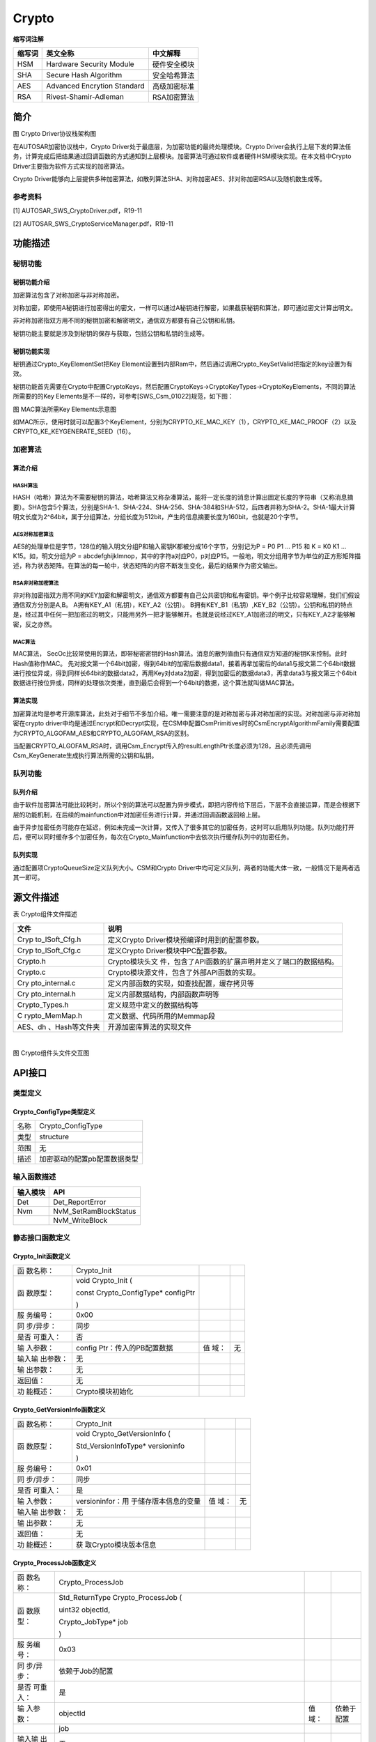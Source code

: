 =======================
Crypto
=======================



**缩写词注解**

+------------+---------------------------+----------------------------+
| **缩写词** | **英文全称**              | **中文解释**               |
+------------+---------------------------+----------------------------+
| HSM        | Hardware Security Module  | 硬件安全模块               |
+------------+---------------------------+----------------------------+
| SHA        | Secure Hash Algorithm     | 安全哈希算法               |
+------------+---------------------------+----------------------------+
| AES        | Advanced Encrytion        | 高级加密标准               |
|            | Standard                  |                            |
+------------+---------------------------+----------------------------+
| RSA        | Rivest-Shamir-Adleman     | RSA加密算法                |
+------------+---------------------------+----------------------------+



简介
====

|18f546fb3eee2733661889deea92a13|

图 Crypto Driver协议栈架构图

在AUTOSAR加密协议栈中，Crypto
Driver处于最底层，为加密功能的最终处理模块。Crypto
Driver会执行上层下发的算法任务，计算完成后把结果通过回调函数的方式通知到上层模块。加密算法可通过软件或者硬件HSM模块实现。在本文档中Crypto
Driver主要指为软件方式实现的加密算法。

Crypto
Driver能够向上层提供多种加密算法，如散列算法SHA、对称加密AES、非对称加密RSA以及随机数生成等。

参考资料
--------

[1] AUTOSAR_SWS_CryptoDriver.pdf，R19-11

[2] AUTOSAR_SWS_CryptoServiceManager.pdf，R19-11

功能描述
========

秘钥功能
--------

秘钥功能介绍
~~~~~~~~~~~~

加密算法包含了对称加密与非对称加密。

对称加密，即使用A秘钥进行加密得出的密文，一样可以通过A秘钥进行解密，如果截获秘钥和算法，即可通过密文计算出明文。

非对称加密指双方用不同的秘钥加密和解密明文，通信双方都要有自己公钥和私钥。

秘钥功能主要就是涉及到秘钥的保存与获取，包括公钥和私钥的生成等。

秘钥功能实现
~~~~~~~~~~~~

秘钥通过Crypto_KeyElementSet把Key
Element设置到内部Ram中，然后通过调用Crypto_KeySetValid把指定的key设置为有效。

秘钥功能首先需要在Crypto中配置CryptoKeys，然后配置CryptoKeys->CryptoKeyTypes->CryptoKeyElements，不同的算法所需要的的Key
Elements是不一样的，可参考[SWS_Csm_01022]规范，如下图：

|image1|

图 MAC算法所需Key Elements示意图

如MAC所示，使用时就可以配置3个KeyElement，分别为CRYPTO_KE_MAC_KEY（1），CRYPTO_KE_MAC_PROOF（2）以及CRYPTO_KE_KEYGENERATE_SEED（16）。

加密算法
--------

算法介绍
~~~~~~~~

HASH算法
^^^^^^^^

HASH（哈希）算法为不需要秘钥的算法，哈希算法又称杂凑算法，能将一定长度的消息计算出固定长度的字符串（又称消息摘要）。SHA包含5个算法，分别是SHA-1、SHA-224、SHA-256、SHA-384和SHA-512，后四者并称为SHA-2。SHA-1最大计算明文长度为2^64bit，属于分组算法，分组长度为512bit，产生的信息摘要长度为160bit，也就是20个字节。

AES对称加密算法
^^^^^^^^^^^^^^^

AES的处理单位是字节，128位的输入明文分组P和输入密钥K都被分成16个字节，分别记为P
= P0 P1 … P15 和 K = K0 K1 … K15。如，明文分组为P =
abcdefghijklmnop，其中的字符a对应P0，p对应P15。一般地，明文分组用字节为单位的正方形矩阵描述，称为状态矩阵。在算法的每一轮中，状态矩阵的内容不断发生变化，最后的结果作为密文输出。

RSA非对称加密算法
^^^^^^^^^^^^^^^^^

非对称加密指双方用不同的KEY加密和解密明文，通信双方都要有自己公共密钥和私有密钥。举个例子比较容易理解，我们们假设通信双方分别是A,B。
A拥有KEY_A1（私钥），KEY_A2（公钥）。
B拥有KEY_B1（私钥）,KEY_B2（公钥）。公钥和私钥的特点是，经过其中任何一把加密过的明文，只能用另外一把才能够解开。也就是说经过KEY_A1加密过的明文，只有KEY_A2才能够解密，反之亦然。

MAC算法
^^^^^^^

MAC算法，
SecOc比较常使用的算法，即带秘密密钥的Hash算法。消息的散列值由只有通信双方知道的秘钥K来控制。此时Hash值称作MAC。
先对报文第一个64bit加密，得到64bit的加密后数据data1，接着再拿加密后的data1与报文第二个64bit数据进行按位异或，得到同样长64bit的数据data2，再用Key对data2加密，得到加密后的数据data3，再拿data3与报文第三个64bit数据进行按位异或，同样的处理依次类推，直到最后会得到一个64bit的数据，这个算法就叫做MAC算法。

算法实现
~~~~~~~~

加密算法均是参考开源库算法，此处对于细节不多加介绍。唯一需要注意的是对称加密与非对称加密的实现。对称加密与非对称加密在crypto
driver中均是通过Encrypt和Decrypt实现，在CSM中配置CsmPrimitives时的CsmEncryptAlgorithmFamily需要配置为CRYPTO_ALGOFAM_AES和CRYPTO_ALGOFAM_RSA的区别。

当配置CRYPTO_ALGOFAM_RSA时，调用Csm_Encrypt传入的resultLengthPtr长度必须为128，且必须先调用Csm_KeyGenerate生成执行算法所需的公钥和私钥。

队列功能
--------

队列介绍
~~~~~~~~

由于软件加密算法可能比较耗时，所以个别的算法可以配置为异步模式，即把内容传给下层后，下层不会直接运算，而是会根据下层的功能机制，在后续的mainfunction中对加密任务进行计算，并通过回调函数返回给上层。

由于异步加密任务可能存在延迟，例如未完成一次计算，又传入了很多其它的加密任务，这时可以启用队列功能。队列功能打开后，便可以同时缓存多个加密任务，每次在Crypto_Mainfunction中去依次执行缓存队列中的加密任务。

队列实现
~~~~~~~~

通过配置项CryptoQueueSize定义队列大小。CSM和Crypto
Driver中均可定义队列，两者的功能大体一致，一般情况下是两者选其一即可。

源文件描述
==========

表 Crypto组件文件描述

+----------------+-----------------------------------------------------+
| **文件**       | **说明**                                            |
+----------------+-----------------------------------------------------+
| Cryp           | 定义Crypto Driver模块预编译时用到的配置参数。       |
| to_ISoft_Cfg.h |                                                     |
+----------------+-----------------------------------------------------+
| Cryp           | 定义Crypto Driver模块中PC配置参数。                 |
| to_ISoft_Cfg.c |                                                     |
+----------------+-----------------------------------------------------+
| Crypto.h       | Crypto模块头文                                      |
|                | 件，包含了API函数的扩展声明并定义了端口的数据结构。 |
+----------------+-----------------------------------------------------+
| Crypto.c       | Crypto模块源文件，包含了外部API函数的实现。         |
+----------------+-----------------------------------------------------+
| Cry            | 定义内部函数的实现，如查找配置，缓存拷贝等          |
| pto_internal.c |                                                     |
+----------------+-----------------------------------------------------+
| Cry            | 定义内部数据结构，内部函数声明等                    |
| pto_internal.h |                                                     |
+----------------+-----------------------------------------------------+
| Crypto_Types.h | 定义规范中定义的数据结构等                          |
+----------------+-----------------------------------------------------+
| C              | 定义数据、代码所用的Memmap段                        |
| rypto_MemMap.h |                                                     |
+----------------+-----------------------------------------------------+
| AES、dh        | 开源加密库算法的实现文件                            |
| 、Hash等文件夹 |                                                     |
+----------------+-----------------------------------------------------+

| 
| |image2|

图 Crypto组件头文件交互图

API接口
=======

类型定义
--------

Crypto_ConfigType类型定义
~~~~~~~~~~~~~~~~~~~~~~~~~

+-----------+----------------------------------------------------------+
| 名称      | Crypto_ConfigType                                        |
+-----------+----------------------------------------------------------+
| 类型      | structure                                                |
+-----------+----------------------------------------------------------+
| 范围      | 无                                                       |
+-----------+----------------------------------------------------------+
| 描述      | 加密驱动的配置pb配置数据类型                             |
+-----------+----------------------------------------------------------+

输入函数描述
------------

+----------------------------------+-----------------------------------+
| **输入模块**                     | **API**                           |
+----------------------------------+-----------------------------------+
| Det                              | Det_ReportError                   |
+----------------------------------+-----------------------------------+
| Nvm                              | NvM_SetRamBlockStatus             |
+----------------------------------+-----------------------------------+
|                                  | NvM_WriteBlock                    |
+----------------------------------+-----------------------------------+

静态接口函数定义
----------------

Crypto_Init函数定义
~~~~~~~~~~~~~~~~~~~

+-----------+-----------------------+-------+------------------------+
| 函        | Crypto_Init           |       |                        |
| 数名称：  |                       |       |                        |
+-----------+-----------------------+-------+------------------------+
| 函        | void Crypto_Init (    |       |                        |
| 数原型：  |                       |       |                        |
|           | const                 |       |                        |
|           | Crypto_ConfigType\*   |       |                        |
|           | configPtr             |       |                        |
|           |                       |       |                        |
|           | )                     |       |                        |
+-----------+-----------------------+-------+------------------------+
| 服        | 0x00                  |       |                        |
| 务编号：  |                       |       |                        |
+-----------+-----------------------+-------+------------------------+
| 同        | 同步                  |       |                        |
| 步/异步： |                       |       |                        |
+-----------+-----------------------+-------+------------------------+
| 是否      | 否                    |       |                        |
| 可重入：  |                       |       |                        |
+-----------+-----------------------+-------+------------------------+
| 输        | config                | 值    | 无                     |
| 入参数：  | Ptr：传入的PB配置数据 | 域：  |                        |
+-----------+-----------------------+-------+------------------------+
| 输入输    | 无                    |       |                        |
| 出参数：  |                       |       |                        |
+-----------+-----------------------+-------+------------------------+
| 输        | 无                    |       |                        |
| 出参数：  |                       |       |                        |
+-----------+-----------------------+-------+------------------------+
| 返回值：  | 无                    |       |                        |
+-----------+-----------------------+-------+------------------------+
| 功        | Crypto模块初始化      |       |                        |
| 能概述：  |                       |       |                        |
+-----------+-----------------------+-------+------------------------+

Crypto_GetVersionInfo函数定义
~~~~~~~~~~~~~~~~~~~~~~~~~~~~~

+-----------+-----------------------+-------+------------------------+
| 函        | Crypto_Init           |       |                        |
| 数名称：  |                       |       |                        |
+-----------+-----------------------+-------+------------------------+
| 函        | void                  |       |                        |
| 数原型：  | Crypto_GetVersionInfo |       |                        |
|           | (                     |       |                        |
|           |                       |       |                        |
|           | Std_VersionInfoType\* |       |                        |
|           | versioninfo           |       |                        |
|           |                       |       |                        |
|           | )                     |       |                        |
+-----------+-----------------------+-------+------------------------+
| 服        | 0x01                  |       |                        |
| 务编号：  |                       |       |                        |
+-----------+-----------------------+-------+------------------------+
| 同        | 同步                  |       |                        |
| 步/异步： |                       |       |                        |
+-----------+-----------------------+-------+------------------------+
| 是否      | 是                    |       |                        |
| 可重入：  |                       |       |                        |
+-----------+-----------------------+-------+------------------------+
| 输        | versioninfor：用      | 值    | 无                     |
| 入参数：  | 于储存版本信息的变量  | 域：  |                        |
+-----------+-----------------------+-------+------------------------+
| 输入输    | 无                    |       |                        |
| 出参数：  |                       |       |                        |
+-----------+-----------------------+-------+------------------------+
| 输        | 无                    |       |                        |
| 出参数：  |                       |       |                        |
+-----------+-----------------------+-------+------------------------+
| 返回值：  | 无                    |       |                        |
+-----------+-----------------------+-------+------------------------+
| 功        | 获                    |       |                        |
| 能概述：  | 取Crypto模块版本信息  |       |                        |
+-----------+-----------------------+-------+------------------------+

Crypto_ProcessJob函数定义
~~~~~~~~~~~~~~~~~~~~~~~~~

+-----------+-----------------------+-------+------------------------+
| 函        | Crypto_ProcessJob     |       |                        |
| 数名称：  |                       |       |                        |
+-----------+-----------------------+-------+------------------------+
| 函        | Std_ReturnType        |       |                        |
| 数原型：  | Crypto_ProcessJob (   |       |                        |
|           |                       |       |                        |
|           | uint32 objectId,      |       |                        |
|           |                       |       |                        |
|           | Crypto_JobType\* job  |       |                        |
|           |                       |       |                        |
|           | )                     |       |                        |
+-----------+-----------------------+-------+------------------------+
| 服        | 0x03                  |       |                        |
| 务编号：  |                       |       |                        |
+-----------+-----------------------+-------+------------------------+
| 同        | 依赖于Job的配置       |       |                        |
| 步/异步： |                       |       |                        |
+-----------+-----------------------+-------+------------------------+
| 是否      | 是                    |       |                        |
| 可重入：  |                       |       |                        |
+-----------+-----------------------+-------+------------------------+
| 输        | objectId              | 值    | 依赖于配置             |
| 入参数：  |                       | 域：  |                        |
+-----------+-----------------------+-------+------------------------+
|           | job                   |       |                        |
+-----------+-----------------------+-------+------------------------+
| 输入输    | 无                    |       |                        |
| 出参数：  |                       |       |                        |
+-----------+-----------------------+-------+------------------------+
| 输        | 无                    |       |                        |
| 出参数：  |                       |       |                        |
+-----------+-----------------------+-------+------------------------+
| 返回值：  |                       |       |                        |
+-----------+-----------------------+-------+------------------------+
|           | E_OK                  |       |                        |
+-----------+-----------------------+-------+------------------------+
|           | E_NOT_OK              |       |                        |
+-----------+-----------------------+-------+------------------------+
|           | CRYPTO_E_BUSY         |       |                        |
+-----------+-----------------------+-------+------------------------+
|           | C                     |       |                        |
|           | RYPTO_E_KEY_NOT_VALID |       |                        |
+-----------+-----------------------+-------+------------------------+
|           | CRYPT                 |       |                        |
|           | O_E_KEY_SIZE_MISMATCH |       |                        |
+-----------+-----------------------+-------+------------------------+
|           | C                     |       |                        |
|           | RYPTO_E_KEY_READ_FAIL |       |                        |
+-----------+-----------------------+-------+------------------------+
|           | CR                    |       |                        |
|           | YPTO_E_KEY_WRITE_FAIL |       |                        |
+-----------+-----------------------+-------+------------------------+
|           | CRYPT                 |       |                        |
|           | O_E_KEY_NOT_AVAILABLE |       |                        |
+-----------+-----------------------+-------+------------------------+
|           | CRYPT                 |       |                        |
|           | O_E_ENTROPY_EXHAUSTED |       |                        |
+-----------+-----------------------+-------+------------------------+
|           | CRYPTO_E_JOB_CANCELED |       |                        |
+-----------+-----------------------+-------+------------------------+
|           | CRYPTO_E_KEY_EMPTY    |       |                        |
+-----------+-----------------------+-------+------------------------+
| 功        | 依赖于Jo              |       |                        |
| 能概述：  | b配置参数，处理crypto |       |                        |
|           | primitive（进行       |       |                        |
|           | 实际的算法调用、处理  |       |                        |
|           | ，如果是同步任务，还  |       |                        |
|           | 会得到加密后的结果）  |       |                        |
+-----------+-----------------------+-------+------------------------+

Crypto_CancelJob函数定义
~~~~~~~~~~~~~~~~~~~~~~~~

+-----------+-----------------------+-------+------------------------+
| 函        | Crypto_CancelJob      |       |                        |
| 数名称：  |                       |       |                        |
+-----------+-----------------------+-------+------------------------+
| 函        | Std_ReturnType        |       |                        |
| 数原型：  | Crypto_CancelJob (    |       |                        |
|           |                       |       |                        |
|           | uint32 objectId,      |       |                        |
|           |                       |       |                        |
|           | Crypto_JobType\* job  |       |                        |
|           |                       |       |                        |
|           | )                     |       |                        |
+-----------+-----------------------+-------+------------------------+
| 服        | 0x0e                  |       |                        |
| 务编号：  |                       |       |                        |
+-----------+-----------------------+-------+------------------------+
| 同        | 同步                  |       |                        |
| 步/异步： |                       |       |                        |
+-----------+-----------------------+-------+------------------------+
| 是否      | 否                    |       |                        |
| 可重入：  |                       |       |                        |
+-----------+-----------------------+-------+------------------------+
| 输        | objectId              | 值    | 依赖于配置             |
| 入参数：  |                       | 域：  |                        |
+-----------+-----------------------+-------+------------------------+
|           | job                   |       |                        |
+-----------+-----------------------+-------+------------------------+
| 输入输    | 无                    |       |                        |
| 出参数：  |                       |       |                        |
+-----------+-----------------------+-------+------------------------+
| 输        | 无                    |       |                        |
| 出参数：  |                       |       |                        |
+-----------+-----------------------+-------+------------------------+
| 返回值：  | E_OK                  |       |                        |
+-----------+-----------------------+-------+------------------------+
|           | E_NOT_OK              |       |                        |
+-----------+-----------------------+-------+------------------------+
|           | CRYPTO_E_JOB_CANCELED |       |                        |
+-----------+-----------------------+-------+------------------------+
| 功        | 移除                  |       |                        |
| 能概述：  | 队列里面所有的异步Job |       |                        |
|           | ，并且                |       |                        |
|           | 撤销当前正在处理的Job |       |                        |
+-----------+-----------------------+-------+------------------------+

Crypto_KeyElementSet函数定义
~~~~~~~~~~~~~~~~~~~~~~~~~~~~

+-----------+-----------------------+-------+------------------------+
| 函        | Crypto_KeyElementSet  |       |                        |
| 数名称：  |                       |       |                        |
+-----------+-----------------------+-------+------------------------+
| 函        | Std_ReturnType        |       |                        |
| 数原型：  | Crypto_KeyElementSet  |       |                        |
|           | (                     |       |                        |
|           |                       |       |                        |
|           | uint32 cryptoKeyId,   |       |                        |
|           |                       |       |                        |
|           | uint32 keyElementId,  |       |                        |
|           |                       |       |                        |
|           | const uint8\* keyPtr, |       |                        |
|           |                       |       |                        |
|           | uint32 keyLength      |       |                        |
|           |                       |       |                        |
|           | )                     |       |                        |
+-----------+-----------------------+-------+------------------------+
| 服        | 0x04                  |       |                        |
| 务编号：  |                       |       |                        |
+-----------+-----------------------+-------+------------------------+
| 同        | 同步                  |       |                        |
| 步/异步： |                       |       |                        |
+-----------+-----------------------+-------+------------------------+
| 是否      | 否                    |       |                        |
| 可重入：  |                       |       |                        |
+-----------+-----------------------+-------+------------------------+
| 输        | cryptoKeyId           | 值    | cryptoKeyId依赖于配置  |
| 入参数：  |                       | 域：  |                        |
+-----------+-----------------------+-------+------------------------+
|           | keyElementId          |       |                        |
+-----------+-----------------------+-------+------------------------+
|           | keyPtr                |       |                        |
+-----------+-----------------------+-------+------------------------+
|           | keyLength             |       |                        |
+-----------+-----------------------+-------+------------------------+
| 输入输    | 无                    |       |                        |
| 出参数：  |                       |       |                        |
+-----------+-----------------------+-------+------------------------+
| 输        | 无                    |       |                        |
| 出参数：  |                       |       |                        |
+-----------+-----------------------+-------+------------------------+
| 返回值：  | E_OK                  |       |                        |
+-----------+-----------------------+-------+------------------------+
|           | E_NOT_OK              |       |                        |
+-----------+-----------------------+-------+------------------------+
|           | CRYPTO_E_BUSY         |       |                        |
+-----------+-----------------------+-------+------------------------+
|           | CR                    |       |                        |
|           | YPTO_E_KEY_WRITE_FAIL |       |                        |
+-----------+-----------------------+-------+------------------------+
|           | CRYPT                 |       |                        |
|           | O_E_KEY_NOT_AVAILABLE |       |                        |
+-----------+-----------------------+-------+------------------------+
|           | CRYPT                 |       |                        |
|           | O_E_KEY_SIZE_MISMATCH |       |                        |
+-----------+-----------------------+-------+------------------------+
| 功        | 把                    |       |                        |
| 能概述：  | keyPtr指定的秘钥写入  |       |                        |
|           | cryptoKeyId对应的Key  |       |                        |
|           | Element中             |       |                        |
+-----------+-----------------------+-------+------------------------+

Crypto_KeySetValid函数定义
~~~~~~~~~~~~~~~~~~~~~~~~~~

+-----------+-----------------------+-------+------------------------+
| 函        | Crypto_KeySetValid    |       |                        |
| 数名称：  |                       |       |                        |
+-----------+-----------------------+-------+------------------------+
| 函        | Std_ReturnType        |       |                        |
| 数原型：  | Crypto_KeySetValid (  |       |                        |
|           |                       |       |                        |
|           | uint32 cryptoKeyId    |       |                        |
|           |                       |       |                        |
|           | )                     |       |                        |
+-----------+-----------------------+-------+------------------------+
| 服        | 0x05                  |       |                        |
| 务编号：  |                       |       |                        |
+-----------+-----------------------+-------+------------------------+
| 同        | 同步                  |       |                        |
| 步/异步： |                       |       |                        |
+-----------+-----------------------+-------+------------------------+
| 是否      | 否                    |       |                        |
| 可重入：  |                       |       |                        |
+-----------+-----------------------+-------+------------------------+
| 输        | cryptoKeyId           | 值    | cryptoKeyId依赖于配置  |
| 入参数：  |                       | 域：  |                        |
+-----------+-----------------------+-------+------------------------+
| 输入输    | 无                    |       |                        |
| 出参数：  |                       |       |                        |
+-----------+-----------------------+-------+------------------------+
| 输        | 无                    |       |                        |
| 出参数：  |                       |       |                        |
+-----------+-----------------------+-------+------------------------+
| 返回值：  | E_OK                  |       |                        |
+-----------+-----------------------+-------+------------------------+
|           | E_NOT_OK              |       |                        |
+-----------+-----------------------+-------+------------------------+
|           | CRYPTO_E_BUSY         |       |                        |
+-----------+-----------------------+-------+------------------------+
| 功        | 设置cryptoKey         |       |                        |
| 能概述：  | Id指定的Key状态为有效 |       |                        |
+-----------+-----------------------+-------+------------------------+

Crypto_KeySetInvalid函数定义
~~~~~~~~~~~~~~~~~~~~~~~~~~~~

+-----------+-----------------------+-------+------------------------+
| 函        | Crypto_KeySetInvalid  |       |                        |
| 数名称：  |                       |       |                        |
+-----------+-----------------------+-------+------------------------+
| 函        | Std_ReturnType        |       |                        |
| 数原型：  | Crypto_KeySetInvalid  |       |                        |
|           | (                     |       |                        |
|           |                       |       |                        |
|           | uint32 cryptoKeyId    |       |                        |
|           |                       |       |                        |
|           | )                     |       |                        |
+-----------+-----------------------+-------+------------------------+
| 服        | 0x15                  |       |                        |
| 务编号：  |                       |       |                        |
+-----------+-----------------------+-------+------------------------+
| 同        | 同步                  |       |                        |
| 步/异步： |                       |       |                        |
+-----------+-----------------------+-------+------------------------+
| 是否      | 否                    |       |                        |
| 可重入：  |                       |       |                        |
+-----------+-----------------------+-------+------------------------+
| 输        | cryptoKeyId           | 值    | cryptoKeyId依赖于配置  |
| 入参数：  |                       | 域：  |                        |
+-----------+-----------------------+-------+------------------------+
| 输入输    | 无                    |       |                        |
| 出参数：  |                       |       |                        |
+-----------+-----------------------+-------+------------------------+
| 输        | 无                    |       |                        |
| 出参数：  |                       |       |                        |
+-----------+-----------------------+-------+------------------------+
| 返回值：  | E_OK                  |       |                        |
+-----------+-----------------------+-------+------------------------+
|           | E_NOT_OK              |       |                        |
+-----------+-----------------------+-------+------------------------+
|           | CRYPTO_E_BUSY         |       |                        |
+-----------+-----------------------+-------+------------------------+
| 功        | 设置cryptoKey         |       |                        |
| 能概述：  | Id指定的Key状态为无效 |       |                        |
+-----------+-----------------------+-------+------------------------+

Crypto_KeyElementGet函数定义
~~~~~~~~~~~~~~~~~~~~~~~~~~~~

+-----------+-----------------------+-------+------------------------+
| 函        | Crypto_KeyElementGet  |       |                        |
| 数名称：  |                       |       |                        |
+-----------+-----------------------+-------+------------------------+
| 函        | Std_ReturnType        |       |                        |
| 数原型：  | Crypto_KeyElementGet  |       |                        |
|           | (                     |       |                        |
|           |                       |       |                        |
|           | uint32 cryptoKeyId,   |       |                        |
|           |                       |       |                        |
|           | uint32 keyElementId,  |       |                        |
|           |                       |       |                        |
|           | uint8\* resultPtr,    |       |                        |
|           |                       |       |                        |
|           | uint32\*              |       |                        |
|           | resultLengthPtr       |       |                        |
|           |                       |       |                        |
|           | )                     |       |                        |
+-----------+-----------------------+-------+------------------------+
| 服        | 0x06                  |       |                        |
| 务编号：  |                       |       |                        |
+-----------+-----------------------+-------+------------------------+
| 同        | 同步                  |       |                        |
| 步/异步： |                       |       |                        |
+-----------+-----------------------+-------+------------------------+
| 是否      | 是                    |       |                        |
| 可重入：  |                       |       |                        |
+-----------+-----------------------+-------+------------------------+
| 输        | cryptoKeyId           | 值    | cryptoKeyId依赖于配置  |
| 入参数：  |                       | 域：  |                        |
+-----------+-----------------------+-------+------------------------+
|           | keyElementId          |       |                        |
+-----------+-----------------------+-------+------------------------+
| 输入输    | resultLengthPtr       |       |                        |
| 出参数：  |                       |       |                        |
+-----------+-----------------------+-------+------------------------+
| 输        | resultPtr             |       |                        |
| 出参数：  |                       |       |                        |
+-----------+-----------------------+-------+------------------------+
| 返回值：  | E_OK                  |       |                        |
+-----------+-----------------------+-------+------------------------+
|           | E_NOT_OK              |       |                        |
+-----------+-----------------------+-------+------------------------+
|           | CRYPTO_E_BUSY         |       |                        |
+-----------+-----------------------+-------+------------------------+
|           | CRYPT                 |       |                        |
|           | O_E_KEY_NOT_AVAILABLE |       |                        |
+-----------+-----------------------+-------+------------------------+
|           | C                     |       |                        |
|           | RYPTO_E_KEY_READ_FAIL |       |                        |
+-----------+-----------------------+-------+------------------------+
|           | CRYPTO_E_KEY_EMPTY    |       |                        |
+-----------+-----------------------+-------+------------------------+
| 功        | 获取cryptoKeyId->     |       |                        |
| 能概述：  | k                     |       |                        |
|           | eyElementId的秘钥信息 |       |                        |
+-----------+-----------------------+-------+------------------------+

Crypto_KeyGetStatus函数定义
~~~~~~~~~~~~~~~~~~~~~~~~~~~

+-----------+-----------------------+-------+------------------------+
| 函        | Crypto_KeyGetStatus   |       |                        |
| 数名称：  |                       |       |                        |
+-----------+-----------------------+-------+------------------------+
| 函        | Std_ReturnType        |       |                        |
| 数原型：  | Crypto_KeyGetStatus ( |       |                        |
|           |                       |       |                        |
|           | uint32 cryptoKeyId,   |       |                        |
|           |                       |       |                        |
|           | C                     |       |                        |
|           | rypto_KeyStatusType\* |       |                        |
|           | keyStatusPtr          |       |                        |
|           |                       |       |                        |
|           | )                     |       |                        |
+-----------+-----------------------+-------+------------------------+
| 服        | 0x14                  |       |                        |
| 务编号：  |                       |       |                        |
+-----------+-----------------------+-------+------------------------+
| 同        | 同步                  |       |                        |
| 步/异步： |                       |       |                        |
+-----------+-----------------------+-------+------------------------+
| 是否      | 否                    |       |                        |
| 可重入：  |                       |       |                        |
+-----------+-----------------------+-------+------------------------+
| 输        | cryptoKeyId           | 值    | cryptoKeyId依赖于配置  |
| 入参数：  |                       | 域：  |                        |
+-----------+-----------------------+-------+------------------------+
| 输入输    | 无                    |       |                        |
| 出参数：  |                       |       |                        |
+-----------+-----------------------+-------+------------------------+
| 输        | keyStatusPtr          |       |                        |
| 出参数：  |                       |       |                        |
+-----------+-----------------------+-------+------------------------+
| 返回值：  | E_OK                  |       |                        |
+-----------+-----------------------+-------+------------------------+
|           | E_NOT_OK              |       |                        |
+-----------+-----------------------+-------+------------------------+
| 功        | 返回cryp              |       |                        |
| 能概述：  | toKeyId对应秘钥的状态 |       |                        |
+-----------+-----------------------+-------+------------------------+

Crypto_KeyElementCopy函数定义
~~~~~~~~~~~~~~~~~~~~~~~~~~~~~

+-----------+-----------------------+-------+------------------------+
| 函        | Crypto_KeyElementCopy |       |                        |
| 数名称：  |                       |       |                        |
+-----------+-----------------------+-------+------------------------+
| 函        | Std_ReturnType        |       |                        |
| 数原型：  | Crypto_KeyElementCopy |       |                        |
|           | (                     |       |                        |
|           |                       |       |                        |
|           | uint32 cryptoKeyId,   |       |                        |
|           |                       |       |                        |
|           | uint32 keyElementId,  |       |                        |
|           |                       |       |                        |
|           | uint32                |       |                        |
|           | targetCryptoKeyId,    |       |                        |
|           |                       |       |                        |
|           | uint32                |       |                        |
|           | targetKeyElementId    |       |                        |
|           |                       |       |                        |
|           | )                     |       |                        |
+-----------+-----------------------+-------+------------------------+
| 服        | 0x0f                  |       |                        |
| 务编号：  |                       |       |                        |
+-----------+-----------------------+-------+------------------------+
| 同        | 同步                  |       |                        |
| 步/异步： |                       |       |                        |
+-----------+-----------------------+-------+------------------------+
| 是否      | 是（同一个cryp        |       |                        |
| 可重入：  | toKeyId是不可重入的） |       |                        |
+-----------+-----------------------+-------+------------------------+
| 输        | cryptoKeyId           | 值    | cryptoKeyId/           |
| 入参数：  |                       | 域：  | targe                  |
|           |                       |       | tCryptoKeyId依赖于配置 |
+-----------+-----------------------+-------+------------------------+
|           | keyElementId          |       |                        |
+-----------+-----------------------+-------+------------------------+
|           | targetCryptoKeyId     |       |                        |
+-----------+-----------------------+-------+------------------------+
|           | targetKeyElementId    |       |                        |
+-----------+-----------------------+-------+------------------------+
| 输入输    | 无                    |       |                        |
| 出参数：  |                       |       |                        |
+-----------+-----------------------+-------+------------------------+
| 输        | 无                    |       |                        |
| 出参数：  |                       |       |                        |
+-----------+-----------------------+-------+------------------------+
| 返回值：  | E_OK                  |       |                        |
+-----------+-----------------------+-------+------------------------+
|           | E_NOT_OK              |       |                        |
+-----------+-----------------------+-------+------------------------+
|           | CRYPTO_E_BUSY         |       |                        |
+-----------+-----------------------+-------+------------------------+
|           | CRYPT                 |       |                        |
|           | O_E_KEY_NOT_AVAILABLE |       |                        |
+-----------+-----------------------+-------+------------------------+
|           | C                     |       |                        |
|           | RYPTO_E_KEY_READ_FAIL |       |                        |
+-----------+-----------------------+-------+------------------------+
|           | CR                    |       |                        |
|           | YPTO_E_KEY_WRITE_FAIL |       |                        |
+-----------+-----------------------+-------+------------------------+
|           | CRYPT                 |       |                        |
|           | O_E_KEY_SIZE_MISMATCH |       |                        |
+-----------+-----------------------+-------+------------------------+
|           | CRYPTO_E_KEY_EMPTY    |       |                        |
+-----------+-----------------------+-------+------------------------+
| 功        | 拷贝cryptoKeyId->     |       |                        |
| 能概述：  | k                     |       |                        |
|           | eyElementId中的秘钥值 |       |                        |
|           | 到targetCryptoKeyId-> |       |                        |
|           | t                     |       |                        |
|           | argetKeyElementId中去 |       |                        |
+-----------+-----------------------+-------+------------------------+

Crypto_KeyElementCopyPartial函数定义
~~~~~~~~~~~~~~~~~~~~~~~~~~~~~~~~~~~~

+-----------+-----------------------+-------+------------------------+
| 函        | Crypto_               |       |                        |
| 数名称：  | KeyElementCopyPartial |       |                        |
+-----------+-----------------------+-------+------------------------+
| 函        | Std_ReturnType        |       |                        |
| 数原型：  | Crypto_               |       |                        |
|           | KeyElementCopyPartial |       |                        |
|           | (                     |       |                        |
|           |                       |       |                        |
|           | uint32 cryptoKeyId,   |       |                        |
|           |                       |       |                        |
|           | uint32 keyElementId,  |       |                        |
|           |                       |       |                        |
|           | uint32                |       |                        |
|           | ke                    |       |                        |
|           | yElementSourceOffset, |       |                        |
|           |                       |       |                        |
|           | uint32                |       |                        |
|           | ke                    |       |                        |
|           | yElementTargetOffset, |       |                        |
|           |                       |       |                        |
|           | uint32                |       |                        |
|           | keyElementCopyLength, |       |                        |
|           |                       |       |                        |
|           | uint32                |       |                        |
|           | targetCryptoKeyId,    |       |                        |
|           |                       |       |                        |
|           | uint32                |       |                        |
|           | targetKeyElementId    |       |                        |
|           |                       |       |                        |
|           | )                     |       |                        |
+-----------+-----------------------+-------+------------------------+
| 服        | 0x13                  |       |                        |
| 务编号：  |                       |       |                        |
+-----------+-----------------------+-------+------------------------+
| 同        | 同步                  |       |                        |
| 步/异步： |                       |       |                        |
+-----------+-----------------------+-------+------------------------+
| 是否      | 是（同一个cryp        |       |                        |
| 可重入：  | toKeyId是不可重入的） |       |                        |
+-----------+-----------------------+-------+------------------------+
| 输        | cryptoKeyId           | 值    | cryptoKeyId/           |
| 入参数：  |                       | 域：  | targe                  |
|           |                       |       | tCryptoKeyId依赖于配置 |
+-----------+-----------------------+-------+------------------------+
|           | keyElementId          |       |                        |
+-----------+-----------------------+-------+------------------------+
|           | k                     |       |                        |
|           | eyElementSourceOffset |       |                        |
+-----------+-----------------------+-------+------------------------+
|           | k                     |       |                        |
|           | eyElementTargetOffset |       |                        |
+-----------+-----------------------+-------+------------------------+
|           | keyElementCopyLength  |       |                        |
+-----------+-----------------------+-------+------------------------+
|           | targetCryptoKeyId     |       |                        |
+-----------+-----------------------+-------+------------------------+
|           | targetKeyElementId    |       |                        |
+-----------+-----------------------+-------+------------------------+
| 输入输    | 无                    |       |                        |
| 出参数：  |                       |       |                        |
+-----------+-----------------------+-------+------------------------+
| 输        | 无                    |       |                        |
| 出参数：  |                       |       |                        |
+-----------+-----------------------+-------+------------------------+
| 返回值：  | E_OK                  |       |                        |
+-----------+-----------------------+-------+------------------------+
|           | E_NOT_OK              |       |                        |
+-----------+-----------------------+-------+------------------------+
|           | CRYPTO_E_BUSY         |       |                        |
+-----------+-----------------------+-------+------------------------+
|           | CRYPT                 |       |                        |
|           | O_E_KEY_NOT_AVAILABLE |       |                        |
+-----------+-----------------------+-------+------------------------+
|           | C                     |       |                        |
|           | RYPTO_E_KEY_READ_FAIL |       |                        |
+-----------+-----------------------+-------+------------------------+
|           | CR                    |       |                        |
|           | YPTO_E_KEY_WRITE_FAIL |       |                        |
+-----------+-----------------------+-------+------------------------+
|           | CRYPT                 |       |                        |
|           | O_E_KEY_SIZE_MISMATCH |       |                        |
+-----------+-----------------------+-------+------------------------+
|           | CRYPTO_E_KEY_EMPTY    |       |                        |
+-----------+-----------------------+-------+------------------------+
| 功        | 拷贝cryptoKeyId->     |       |                        |
| 能概述：  | keyElementId中的部分  |       |                        |
|           | 秘钥值（由keyElementS |       |                        |
|           | ourceOffset、keyEleme |       |                        |
|           | ntTargetOffset和keyEl |       |                        |
|           | ementCopyLength确定） |       |                        |
|           | 到targetCryptoKeyId-> |       |                        |
|           | t                     |       |                        |
|           | argetKeyElementId中去 |       |                        |
+-----------+-----------------------+-------+------------------------+

Crypto_KeyCopy函数定义
~~~~~~~~~~~~~~~~~~~~~~

+-----------+-----------------------+-------+------------------------+
| 函        | Crypto_KeyCopy        |       |                        |
| 数名称：  |                       |       |                        |
+-----------+-----------------------+-------+------------------------+
| 函        | Std_ReturnType        |       |                        |
| 数原型：  | Crypto_KeyCopy (      |       |                        |
|           |                       |       |                        |
|           | uint32 cryptoKeyId,   |       |                        |
|           |                       |       |                        |
|           | uint32                |       |                        |
|           | targetCryptoKeyId     |       |                        |
|           |                       |       |                        |
|           | )                     |       |                        |
+-----------+-----------------------+-------+------------------------+
| 服        | 0x10                  |       |                        |
| 务编号：  |                       |       |                        |
+-----------+-----------------------+-------+------------------------+
| 同        | 同步                  |       |                        |
| 步/异步： |                       |       |                        |
+-----------+-----------------------+-------+------------------------+
| 是否      | 否                    |       |                        |
| 可重入：  |                       |       |                        |
+-----------+-----------------------+-------+------------------------+
| 输        | cryptoKeyId           | 值    | cryptoKeyId/           |
| 入参数：  |                       | 域：  | targe                  |
|           |                       |       | tCryptoKeyId依赖于配置 |
+-----------+-----------------------+-------+------------------------+
|           | targetCryptoKeyId     |       |                        |
+-----------+-----------------------+-------+------------------------+
| 输入输    | 无                    |       |                        |
| 出参数：  |                       |       |                        |
+-----------+-----------------------+-------+------------------------+
| 输        | 无                    |       |                        |
| 出参数：  |                       |       |                        |
+-----------+-----------------------+-------+------------------------+
| 返回值：  | E_OK                  |       |                        |
+-----------+-----------------------+-------+------------------------+
|           | E_NOT_OK              |       |                        |
+-----------+-----------------------+-------+------------------------+
|           | CRYPTO_E_BUSY         |       |                        |
+-----------+-----------------------+-------+------------------------+
|           | CRYPT                 |       |                        |
|           | O_E_KEY_NOT_AVAILABLE |       |                        |
+-----------+-----------------------+-------+------------------------+
|           | C                     |       |                        |
|           | RYPTO_E_KEY_READ_FAIL |       |                        |
+-----------+-----------------------+-------+------------------------+
|           | CR                    |       |                        |
|           | YPTO_E_KEY_WRITE_FAIL |       |                        |
+-----------+-----------------------+-------+------------------------+
|           | CRYPT                 |       |                        |
|           | O_E_KEY_SIZE_MISMATCH |       |                        |
+-----------+-----------------------+-------+------------------------+
|           | CRYPTO_E_KEY_EMPTY    |       |                        |
+-----------+-----------------------+-------+------------------------+
| 功        | 拷贝                  |       |                        |
| 能概述：  | cryptoKeyId中所有Key  |       |                        |
|           | element到             |       |                        |
|           | targetCryptoKeyId中去 |       |                        |
+-----------+-----------------------+-------+------------------------+

Crypto_KeyElementIdsGet函数定义
~~~~~~~~~~~~~~~~~~~~~~~~~~~~~~~

+-----------+-----------------------+-------+------------------------+
| 函        | Cr                    |       |                        |
| 数名称：  | ypto_KeyElementIdsGet |       |                        |
+-----------+-----------------------+-------+------------------------+
| 函        | Std_ReturnType        |       |                        |
| 数原型：  | Cr                    |       |                        |
|           | ypto_KeyElementIdsGet |       |                        |
|           | (                     |       |                        |
|           |                       |       |                        |
|           | uint32 cryptoKeyId,   |       |                        |
|           |                       |       |                        |
|           | uint32\*              |       |                        |
|           | keyElementIdsPtr,     |       |                        |
|           |                       |       |                        |
|           | uint32\*              |       |                        |
|           | k                     |       |                        |
|           | eyElementIdsLengthPtr |       |                        |
|           |                       |       |                        |
|           | )                     |       |                        |
+-----------+-----------------------+-------+------------------------+
| 服        | 0x11                  |       |                        |
| 务编号：  |                       |       |                        |
+-----------+-----------------------+-------+------------------------+
| 同        | 同步                  |       |                        |
| 步/异步： |                       |       |                        |
+-----------+-----------------------+-------+------------------------+
| 是否      | 否                    |       |                        |
| 可重入：  |                       |       |                        |
+-----------+-----------------------+-------+------------------------+
| 输        | cryptoKeyId           | 值    | 依赖于配置             |
| 入参数：  |                       | 域：  |                        |
+-----------+-----------------------+-------+------------------------+
| 输入输    | k                     |       |                        |
| 出参数：  | eyElementIdsLengthPtr |       |                        |
+-----------+-----------------------+-------+------------------------+
| 输        | keyElementIdsPtr      |       |                        |
| 出参数：  |                       |       |                        |
+-----------+-----------------------+-------+------------------------+
| 返回值：  | E_OK                  |       |                        |
+-----------+-----------------------+-------+------------------------+
|           | E_NOT_OK              |       |                        |
+-----------+-----------------------+-------+------------------------+
|           | CRYPTO_E_BUSY         |       |                        |
+-----------+-----------------------+-------+------------------------+
| 功        | 用于                  |       |                        |
| 能概述：  | 检索给定key中哪些Key  |       |                        |
|           | element可用的信息     |       |                        |
+-----------+-----------------------+-------+------------------------+

Crypto_RandomSeed函数定义
~~~~~~~~~~~~~~~~~~~~~~~~~

+-----------+-----------------------+-------+------------------------+
| 函        | Crypto_RandomSeed     |       |                        |
| 数名称：  |                       |       |                        |
+-----------+-----------------------+-------+------------------------+
| 函        | Std_ReturnType        |       |                        |
| 数原型：  | Crypto_RandomSeed (   |       |                        |
|           |                       |       |                        |
|           | uint32 cryptoKeyId,   |       |                        |
|           |                       |       |                        |
|           | const uint8\*         |       |                        |
|           | seedPtr,              |       |                        |
|           |                       |       |                        |
|           | uint32 seedLength     |       |                        |
|           |                       |       |                        |
|           | )                     |       |                        |
+-----------+-----------------------+-------+------------------------+
| 服        | 0x0d                  |       |                        |
| 务编号：  |                       |       |                        |
+-----------+-----------------------+-------+------------------------+
| 同        | 同步                  |       |                        |
| 步/异步： |                       |       |                        |
+-----------+-----------------------+-------+------------------------+
| 是否      | 是（同一个cryp        |       |                        |
| 可重入：  | toKeyId是不可重入的） |       |                        |
+-----------+-----------------------+-------+------------------------+
| 输        | cryptoKeyId           | 值    | cryptoKeyId依赖于配置  |
| 入参数：  |                       | 域：  |                        |
+-----------+-----------------------+-------+------------------------+
|           | seedPtr               |       |                        |
+-----------+-----------------------+-------+------------------------+
|           | seedLength            |       |                        |
+-----------+-----------------------+-------+------------------------+
| 输入输    | 无                    |       |                        |
| 出参数：  |                       |       |                        |
+-----------+-----------------------+-------+------------------------+
| 输        | 无                    |       |                        |
| 出参数：  |                       |       |                        |
+-----------+-----------------------+-------+------------------------+
| 返回值：  | E_OK                  |       |                        |
+-----------+-----------------------+-------+------------------------+
|           | E_NOT_OK              |       |                        |
+-----------+-----------------------+-------+------------------------+
|           | C                     |       |                        |
|           | RYPTO_E_KEY_NOT_VALID |       |                        |
+-----------+-----------------------+-------+------------------------+
| 功        | 生成内部种子，用于    |       |                        |
| 能概述：  | cryptoKeyId指定的秘钥 |       |                        |
+-----------+-----------------------+-------+------------------------+

Crypto_KeyGenerate函数定义
~~~~~~~~~~~~~~~~~~~~~~~~~~

+-----------+-----------------------+-------+------------------------+
| 函        | Crypto_KeyGenerate    |       |                        |
| 数名称：  |                       |       |                        |
+-----------+-----------------------+-------+------------------------+
| 函        | Std_ReturnType        |       |                        |
| 数原型：  | Crypto_KeyGenerate (  |       |                        |
|           |                       |       |                        |
|           | uint32 cryptoKeyId    |       |                        |
|           |                       |       |                        |
|           | )                     |       |                        |
+-----------+-----------------------+-------+------------------------+
| 服        | 0x07                  |       |                        |
| 务编号：  |                       |       |                        |
+-----------+-----------------------+-------+------------------------+
| 同        | 同步                  |       |                        |
| 步/异步： |                       |       |                        |
+-----------+-----------------------+-------+------------------------+
| 是否      | 是（同一个cryp        |       |                        |
| 可重入：  | toKeyId是不可重入的） |       |                        |
+-----------+-----------------------+-------+------------------------+
| 输        | cryptoKeyId           | 值    | 依赖于配置             |
| 入参数：  |                       | 域：  |                        |
+-----------+-----------------------+-------+------------------------+
| 输入输    | 无                    |       |                        |
| 出参数：  |                       |       |                        |
+-----------+-----------------------+-------+------------------------+
| 输        | 无                    |       |                        |
| 出参数：  |                       |       |                        |
+-----------+-----------------------+-------+------------------------+
| 返回值：  | E_OK                  |       |                        |
+-----------+-----------------------+-------+------------------------+
|           | E_NOT_OK              |       |                        |
+-----------+-----------------------+-------+------------------------+
|           | C                     |       |                        |
|           | RYPTO_E_KEY_NOT_VALID |       |                        |
+-----------+-----------------------+-------+------------------------+
|           | CRYPTO_E_BUSY         |       |                        |
+-----------+-----------------------+-------+------------------------+
|           | CRYPTO_E_KEY_EMPTY    |       |                        |
+-----------+-----------------------+-------+------------------------+
| 功        | 生成key               |       |                        |
| 能概述：  | material，并存储到    |       |                        |
|           | cryptoKeyId指定的Key  |       |                        |
+-----------+-----------------------+-------+------------------------+

Crypto_KeyDerive函数定义
~~~~~~~~~~~~~~~~~~~~~~~~

+-----------+-----------------------+-------+------------------------+
| 函        | Crypto_KeyDerive      |       |                        |
| 数名称：  |                       |       |                        |
+-----------+-----------------------+-------+------------------------+
| 函        | Std_ReturnType        |       |                        |
| 数原型：  | Crypto_KeyDerive (    |       |                        |
|           |                       |       |                        |
|           | uint32 cryptoKeyId,   |       |                        |
|           |                       |       |                        |
|           | uint32                |       |                        |
|           | targetCryptoKeyId     |       |                        |
|           |                       |       |                        |
|           | )                     |       |                        |
+-----------+-----------------------+-------+------------------------+
| 服        | 0x08                  |       |                        |
| 务编号：  |                       |       |                        |
+-----------+-----------------------+-------+------------------------+
| 同        | 同步                  |       |                        |
| 步/异步： |                       |       |                        |
+-----------+-----------------------+-------+------------------------+
| 是否      | 是（同一个cryp        |       |                        |
| 可重入：  | toKeyId是不可重入的） |       |                        |
+-----------+-----------------------+-------+------------------------+
| 输        | cryptoKeyId           | 值    | 依赖于配置             |
| 入参数：  |                       | 域：  |                        |
+-----------+-----------------------+-------+------------------------+
|           | targetCryptoKeyId     |       |                        |
+-----------+-----------------------+-------+------------------------+
| 输入输    | 无                    |       |                        |
| 出参数：  |                       |       |                        |
+-----------+-----------------------+-------+------------------------+
| 输        | 无                    |       |                        |
| 出参数：  |                       |       |                        |
+-----------+-----------------------+-------+------------------------+
| 返回值：  | E_OK                  |       |                        |
+-----------+-----------------------+-------+------------------------+
|           | E_NOT_OK              |       |                        |
+-----------+-----------------------+-------+------------------------+
|           | C                     |       |                        |
|           | RYPTO_E_KEY_NOT_VALID |       |                        |
+-----------+-----------------------+-------+------------------------+
|           | CRYPTO_E_BUSY         |       |                        |
+-----------+-----------------------+-------+------------------------+
|           | CRYPTO_E_KEY_EMPTY    |       |                        |
+-----------+-----------------------+-------+------------------------+
| 功        | 通过使用由加密        |       |                        |
| 能概述：  | cryp                  |       |                        |
|           | toKeyId标识的给定targ |       |                        |
|           | etCryptoKeyId密钥中的 |       |                        |
|           | 密钥元素来派生新密钥  |       |                        |
+-----------+-----------------------+-------+------------------------+

Crypto_KeyExchangeCalcPubVal函数定义
~~~~~~~~~~~~~~~~~~~~~~~~~~~~~~~~~~~~

+-----------+-----------------------+-------+------------------------+
| 函        | Crypto_               |       |                        |
| 数名称：  | KeyExchangeCalcPubVal |       |                        |
+-----------+-----------------------+-------+------------------------+
| 函        | Std_ReturnType        |       |                        |
| 数原型：  | Crypto_               |       |                        |
|           | KeyExchangeCalcPubVal |       |                        |
|           | (                     |       |                        |
|           |                       |       |                        |
|           | uint32 cryptoKeyId,   |       |                        |
|           |                       |       |                        |
|           | uint8\*               |       |                        |
|           | publicValuePtr,       |       |                        |
|           |                       |       |                        |
|           | uint32\*              |       |                        |
|           | publicValueLengthPtr  |       |                        |
|           |                       |       |                        |
|           | )                     |       |                        |
+-----------+-----------------------+-------+------------------------+
| 服        | 0x09                  |       |                        |
| 务编号：  |                       |       |                        |
+-----------+-----------------------+-------+------------------------+
| 同        | 同步                  |       |                        |
| 步/异步： |                       |       |                        |
+-----------+-----------------------+-------+------------------------+
| 是否      | 是（同一个cryp        |       |                        |
| 可重入：  | toKeyId是不可重入的） |       |                        |
+-----------+-----------------------+-------+------------------------+
| 输        | cryptoKeyId           | 值    | 依赖于配置             |
| 入参数：  |                       | 域：  |                        |
+-----------+-----------------------+-------+------------------------+
| 输入输    | publicValueLengthPtr  |       |                        |
| 出参数：  |                       |       |                        |
+-----------+-----------------------+-------+------------------------+
| 输        | publicValuePtr        |       |                        |
| 出参数：  |                       |       |                        |
+-----------+-----------------------+-------+------------------------+
| 返回值：  | E_OK                  |       |                        |
+-----------+-----------------------+-------+------------------------+
|           | E_NOT_OK              |       |                        |
+-----------+-----------------------+-------+------------------------+
|           | C                     |       |                        |
|           | RYPTO_E_KEY_NOT_VALID |       |                        |
+-----------+-----------------------+-------+------------------------+
|           | CRYPTO_E_BUSY         |       |                        |
+-----------+-----------------------+-------+------------------------+
|           | CRYPTO_E_KEY_EMPTY    |       |                        |
+-----------+-----------------------+-------+------------------------+
| 功        | 计算公钥交换的公钥值  |       |                        |
| 能概述：  | ，并将公钥存储在公钥  |       |                        |
|           | 值指针指向的内存位置  |       |                        |
+-----------+-----------------------+-------+------------------------+

.. _crypto_keyexchangecalcpubval函数定义-1:

Crypto_KeyExchangeCalcPubVal函数定义
~~~~~~~~~~~~~~~~~~~~~~~~~~~~~~~~~~~~

+-----------+-----------------------+-------+------------------------+
| 函        | Crypto_               |       |                        |
| 数名称：  | KeyExchangeCalcSecret |       |                        |
+-----------+-----------------------+-------+------------------------+
| 函        | Std_ReturnType        |       |                        |
| 数原型：  | Crypto_               |       |                        |
|           | KeyExchangeCalcSecret |       |                        |
|           | (                     |       |                        |
|           |                       |       |                        |
|           | uint32 cryptoKeyId,   |       |                        |
|           |                       |       |                        |
|           | const uint8\*         |       |                        |
|           | p                     |       |                        |
|           | artnerPublicValuePtr, |       |                        |
|           |                       |       |                        |
|           | uint32                |       |                        |
|           | par                   |       |                        |
|           | tnerPublicValueLength |       |                        |
|           |                       |       |                        |
|           | )                     |       |                        |
+-----------+-----------------------+-------+------------------------+
| 服        | 0x0a                  |       |                        |
| 务编号：  |                       |       |                        |
+-----------+-----------------------+-------+------------------------+
| 同        | 同步                  |       |                        |
| 步/异步： |                       |       |                        |
+-----------+-----------------------+-------+------------------------+
| 是否      | 是（同一个cryp        |       |                        |
| 可重入：  | toKeyId是不可重入的） |       |                        |
+-----------+-----------------------+-------+------------------------+
| 输        | cryptoKeyId           | 值    | 依赖于配置             |
| 入参数：  |                       | 域：  |                        |
+-----------+-----------------------+-------+------------------------+
| 输入输    | par                   |       |                        |
| 出参数：  | tnerPublicValueLength |       |                        |
+-----------+-----------------------+-------+------------------------+
| 输        | partnerPublicValuePtr |       |                        |
| 出参数：  |                       |       |                        |
+-----------+-----------------------+-------+------------------------+
| 返回值：  | E_OK                  |       |                        |
+-----------+-----------------------+-------+------------------------+
|           | E_NOT_OK              |       |                        |
+-----------+-----------------------+-------+------------------------+
|           | C                     |       |                        |
|           | RYPTO_E_KEY_NOT_VALID |       |                        |
+-----------+-----------------------+-------+------------------------+
|           | CRYPTO_E_BUSY         |       |                        |
+-----------+-----------------------+-------+------------------------+
|           | CRYPTO_E_KEY_EMPTY    |       |                        |
+-----------+-----------------------+-------+------------------------+
| 功        | 使用由cryptoKeyId     |       |                        |
| 能概述：  | 和partner公钥标识的密 |       |                        |
|           | 钥的密钥材料计算用于  |       |                        |
|           | 密钥交换的共享密钥。  |       |                        |
|           | 共享密钥作为密钥      |       |                        |
|           | 元素存储在同一密钥中  |       |                        |
+-----------+-----------------------+-------+------------------------+

.. _crypto_keyexchangecalcpubval函数定义-2:

Crypto_KeyExchangeCalcPubVal函数定义
~~~~~~~~~~~~~~~~~~~~~~~~~~~~~~~~~~~~

+-----------+-----------------------+-------+------------------------+
| 函        | Crypto_MainFunction   |       |                        |
| 数名称：  |                       |       |                        |
+-----------+-----------------------+-------+------------------------+
| 函        | void                  |       |                        |
| 数原型：  | Crypto_MainFunction ( |       |                        |
|           |                       |       |                        |
|           | void                  |       |                        |
|           |                       |       |                        |
|           | )                     |       |                        |
+-----------+-----------------------+-------+------------------------+
| 服        | 0x0c                  |       |                        |
| 务编号：  |                       |       |                        |
+-----------+-----------------------+-------+------------------------+
| 同        | 同步                  |       |                        |
| 步/异步： |                       |       |                        |
+-----------+-----------------------+-------+------------------------+
| 是否      | 是（同一个cryp        |       |                        |
| 可重入：  | toKeyId是不可重入的） |       |                        |
+-----------+-----------------------+-------+------------------------+
| 输        | 无                    | 值    | 无                     |
| 入参数：  |                       | 域：  |                        |
+-----------+-----------------------+-------+------------------------+
| 输入输    | 无                    |       |                        |
| 出参数：  |                       |       |                        |
+-----------+-----------------------+-------+------------------------+
| 输        | 无                    |       |                        |
| 出参数：  |                       |       |                        |
+-----------+-----------------------+-------+------------------------+
| 返回值：  | 无                    |       |                        |
+-----------+-----------------------+-------+------------------------+
| 功        | Crypto的调度函数，    |       |                        |
| 能概述：  | 主要用于处理异步任务  |       |                        |
+-----------+-----------------------+-------+------------------------+

可配置函数定义
--------------

无。

配置
====

CryptoGeneral
-------------

|image3|

图 CryptoGeneral容器配置图

表  CryptoGeneral属性描述

+-------------+-----------+------------------+-----------+------------+
| **UI名称**  | **描述**  |                  |           |            |
+-------------+-----------+------------------+-----------+------------+
| CryptoDev   | 取值范围  | TRUE/FALSE       | 默认取值  | FALSE      |
| ErrorDetect |           |                  |           |            |
+-------------+-----------+------------------+-----------+------------+
|             | 参数描述  | 是否             |           |            |
|             |           | 使能开发错误检查 |           |            |
+-------------+-----------+------------------+-----------+------------+
|             | 依赖关系  | 无               |           |            |
+-------------+-----------+------------------+-----------+------------+
| Crypt       | 取值范围  | 0..255           | 默认取值  | 无         |
| oInstanceId |           |                  |           |            |
+-------------+-----------+------------------+-----------+------------+
|             | 参数描述  | 加密驱动         |           |            |
|             |           | 程序的实例ID，此 |           |            |
|             |           | ID               |           |            |
|             |           | 用于             |           |            |
|             |           | 识别多个加密驱动 |           |            |
|             |           | 程序，以防在同一 |           |            |
|             |           | ECU              |           |            |
|             |           | 中               |           |            |
|             |           | 使用多个加密驱动 |           |            |
+-------------+-----------+------------------+-----------+------------+
|             | 依赖关系  | 无               |           |            |
+-------------+-----------+------------------+-----------+------------+
| Cr          | 取值范围  | 0..INF           | 默认取值  | 无         |
| yptoMainFun |           |                  |           |            |
| ctionPeriod |           |                  |           |            |
+-------------+-----------+------------------+-----------+------------+
|             | 参数描述  | 表               |           |            |
|             |           | 示调用Crypto_Ma  |           |            |
|             |           | inFunction的周期 |           |            |
+-------------+-----------+------------------+-----------+------------+
|             | 依赖关系  | 无               |           |            |
+-------------+-----------+------------------+-----------+------------+
| CryptoVer   | 取值范围  | TRUE/FALSE       | 默认取值  | FALSE      |
| sionInfoApi |           |                  |           |            |
+-------------+-----------+------------------+-----------+------------+
|             | 参数描述  | 表示是否         |           |            |
|             |           | 使能版本获取API  |           |            |
+-------------+-----------+------------------+-----------+------------+
|             | 依赖关系  | 无               |           |            |
+-------------+-----------+------------------+-----------+------------+
| CryptoEcucP | 取值范围  | 引用             | 默认取值  | 无         |
| artitionRef |           | 到EcucPartition  |           |            |
+-------------+-----------+------------------+-----------+------------+
|             | 参数描述  | 映射Crypt        |           |            |
|             |           | o驱动到partition |           |            |
+-------------+-----------+------------------+-----------+------------+
|             | 依赖关系  | 仅存在于         |           |            |
|             |           | 多核多分区系统中 |           |            |
+-------------+-----------+------------------+-----------+------------+

CryptoDriverObject
------------------

|image4|

图 CryptoDriverObjec容器配置图

表  CryptoDriverObject属性描述

+-------------+-----------+------------------+-----------+------------+
| **UI名称**  | **描述**  |                  |           |            |
+-------------+-----------+------------------+-----------+------------+
| CryptoDri   | 取值范围  | Uint32           | 默认取值  | 无         |
| verObjectId |           |                  |           |            |
+-------------+-----------+------------------+-----------+------------+
|             | 参数描述  | 加密驱动对象ID   |           |            |
+-------------+-----------+------------------+-----------+------------+
|             | 依赖关系  | 无               |           |            |
+-------------+-----------+------------------+-----------+------------+
| Cryp        | 取值范围  | Uint32           | 默认取值  | 无         |
| toQueueSize |           |                  |           |            |
+-------------+-----------+------------------+-----------+------------+
|             | 参数描述  | 定义队列的长度   |           |            |
+-------------+-----------+------------------+-----------+------------+
|             | 依赖关系  | 无               |           |            |
+-------------+-----------+------------------+-----------+------------+
| Cry         | 取值范围  | 引用[CryptoKey][ | 默认取值  | 无         |
| ptoDefaultR |           |                  |           |            |
| andomKeyRef |           |                  |           |            |
+-------------+-----------+------------------+-----------+------------+
|             | 参数描述  | 密钥包含为随机   |           |            |
|             |           | 数生成器提供种子 |           |            |
|             |           | 所必需的关键元素 |           |            |
+-------------+-----------+------------------+-----------+------------+
|             | 依赖关系  | 无               |           |            |
+-------------+-----------+------------------+-----------+------------+
| CryptoDef   | 取值范围  | 引用[            | 默认取值  | 无         |
| aultRandomP |           | CryptoPrimitive] |           |            |
| rimitiveRef |           |                  |           |            |
+-------------+-----------+------------------+-----------+------------+
|             | 参数描述  | 对               |           |            |
|             |           | 配置默认随机数生 |           |            |
|             |           | 成器的原语的引用 |           |            |
+-------------+-----------+------------------+-----------+------------+
|             | 依赖关系  | 无               |           |            |
+-------------+-----------+------------------+-----------+------------+
| C           | 取值范围  | 引用[            | 默认取值  | 无         |
| ryptoDriver |           | EcucPartition ]  |           |            |
| ObjectEcucP |           |                  |           |            |
| artitionRef |           |                  |           |            |
+-------------+-----------+------------------+-----------+------------+
|             | 参数描述  | 表示此Cr         |           |            |
|             |           | yptoDriverObject |           |            |
|             |           | 处于哪一个分区中 |           |            |
+-------------+-----------+------------------+-----------+------------+
|             | 依赖关系  | 仅               |           |            |
|             |           | 在多核系统中配置 |           |            |
+-------------+-----------+------------------+-----------+------------+
| CryptoP     | 取值范围  | 引用[            | 默认取值  | 无         |
| rimitiveRef |           | CryptoPrimitive  |           |            |
|             |           | ]                |           |            |
+-------------+-----------+------------------+-----------+------------+
|             | 参数描述  | 加密服务的预配置 |           |            |
+-------------+-----------+------------------+-----------+------------+
|             | 依赖关系  | 无               |           |            |
+-------------+-----------+------------------+-----------+------------+

CryptoKeyElement
----------------

|image5|

图 CryptoKeyElement容器配置图

表  CryptoKeyElement属性描述

+-------------+-----------+------------------+-----------+------------+
| **UI名称**  | **描述**  |                  |           |            |
+-------------+-----------+------------------+-----------+------------+
| C           | 取值范围  | TRUE/FALSE       | 默认取值  | 无FALSE    |
| ryptoKeyEle |           |                  |           |            |
| mentAllowPa |           |                  |           |            |
| rtialAccess |           |                  |           |            |
+-------------+-----------+------------------+-----------+------------+
|             | 参数描述  | 表示此KeyElement |           |            |
|             |           | 是否允许被局部访 |           |            |
|             |           | 问，访问的长度小 |           |            |
|             |           | 于CryptoKeyEleme |           |            |
|             |           | ntSize配置的长度 |           |            |
+-------------+-----------+------------------+-----------+------------+
|             | 依赖关系  | 无               |           |            |
+-------------+-----------+------------------+-----------+------------+
| CryptoKeyEl | 取值范围  | 无               | 默认取值  | 无         |
| ementFormat |           |                  |           |            |
+-------------+-----------+------------------+-----------+------------+
|             | 参数描述  | 定义             |           |            |
|             |           | KeyElement的格式 |           |            |
+-------------+-----------+------------------+-----------+------------+
|             | 依赖关系  | 无               |           |            |
+-------------+-----------+------------------+-----------+------------+
| CryptoK     | 取值范围  | Uint32           | 默认取值  | 无         |
| eyElementId |           |                  |           |            |
+-------------+-----------+------------------+-----------+------------+
|             | 参数描述  | 定义             |           |            |
|             |           | KeyElement的索引 |           |            |
+-------------+-----------+------------------+-----------+------------+
|             | 依赖关系  | ID值依赖于算法   |           |            |
|             |           | ，如MAC算法可配  |           |            |
|             |           | 置ID分别为1,2,16 |           |            |
|             |           |                  |           |            |
|             |           | 参考             |           |            |
|             |           | [SWS_Csm_01022]  |           |            |
|             |           |                  |           |            |
|             |           | |image6|         |           |            |
+-------------+-----------+------------------+-----------+------------+
| Cry         | 取值范围  | 无               | 默认取值  | 无         |
| ptoKeyEleme |           |                  |           |            |
| ntInitValue |           |                  |           |            |
+-------------+-----------+------------------+-----------+------------+
|             | 参数描述  | 用于             |           |            |
|             |           | startup时填充key |           |            |
|             |           | element初始值    |           |            |
+-------------+-----------+------------------+-----------+------------+
|             | 依赖关系  | 仅适用于RAM      |           |            |
|             |           | Key，ROM         |           |            |
|             |           | key存            |           |            |
|             |           | 在NVRAM中，无法  |           |            |
|             |           | 被修改（CryptoK  |           |            |
|             |           | eyElementPersist |           |            |
|             |           | = FALSE）        |           |            |
+-------------+-----------+------------------+-----------+------------+
| C           | 取值范围  | TRUE/FALSE       | 默认取值  | FALSE      |
| ryptoKeyEle |           |                  |           |            |
| mentPersist |           |                  |           |            |
+-------------+-----------+------------------+-----------+------------+
|             | 参数描述  | 表示             |           |            |
|             |           | 是否需要将此key  |           |            |
|             |           | el               |           |            |
|             |           | ement存储到NVRAM |           |            |
+-------------+-----------+------------------+-----------+------------+
|             | 依赖关系  | 无               |           |            |
+-------------+-----------+------------------+-----------+------------+
| Cryp        | 取值范围  | C                | 默认取值  | 无         |
| toKeyElemen |           | RYPTO_RA_ALLOWED |           |            |
| tReadAccess |           |                  |           |            |
+-------------+-----------+------------------+-----------+------------+
|             |           | CRYPTO_RA_DENIED |           |            |
+-------------+-----------+------------------+-----------+------------+
|             |           | CRY              |           |            |
|             |           | PTO_RA_ENCRYPTED |           |            |
+-------------+-----------+------------------+-----------+------------+
|             |           | CRYPTO_          |           |            |
|             |           | RA_INTERNAL_COPY |           |            |
+-------------+-----------+------------------+-----------+------------+
|             | 参数描述  | 定义此Key        |           |            |
|             |           | e                |           |            |
|             |           | lement的访问权限 |           |            |
+-------------+-----------+------------------+-----------+------------+
|             | 依赖关系  | 无               |           |            |
+-------------+-----------+------------------+-----------+------------+
| CryptoKey   | 取值范围  | Uint32           | 默认取值  | 无         |
| ElementSize |           |                  |           |            |
+-------------+-----------+------------------+-----------+------------+
|             | 参数描述  | 定义此key        |           |            |
|             |           | element的长度    |           |            |
+-------------+-----------+------------------+-----------+------------+
|             | 依赖关系  | 无               |           |            |
+-------------+-----------+------------------+-----------+------------+
| Crypt       | 取值范围  | C                | 默认取值  | 无         |
| oKeyElement |           | RYPTO_WA_ALLOWED |           |            |
| WriteAccess |           |                  |           |            |
+-------------+-----------+------------------+-----------+------------+
|             |           | CRYPTO_WA_DENIED |           |            |
+-------------+-----------+------------------+-----------+------------+
|             |           | CRY              |           |            |
|             |           | PTO_WA_ENCRYPTED |           |            |
+-------------+-----------+------------------+-----------+------------+
|             |           | CRYPTO_          |           |            |
|             |           | WA_INTERNAL_COPY |           |            |
+-------------+-----------+------------------+-----------+------------+
|             | 参数描述  | 定义此Key        |           |            |
|             |           | element的写权限  |           |            |
+-------------+-----------+------------------+-----------+------------+
|             | 依赖关系  | 无               |           |            |
+-------------+-----------+------------------+-----------+------------+

CryptoKeyType
-------------

|image7|

图 CryptoKeyType容器配置图

表  CryptoKeyType属性描述

+-------------+-----------+------------------+-----------+------------+
| **UI名称**  | **描述**  |                  |           |            |
+-------------+-----------+------------------+-----------+------------+
| CryptoKe    | 取值范围  | 引用[            | 默认取值  | 无         |
| yElementRef |           | CryptoKeyElement |           |            |
|             |           | ]                |           |            |
+-------------+-----------+------------------+-----------+------------+
|             | 参数描述  | 表示此CryptoKe   |           |            |
|             |           | yType包含哪些Key |           |            |
|             |           | element          |           |            |
+-------------+-----------+------------------+-----------+------------+
|             | 依赖关系  | 无               |           |            |
+-------------+-----------+------------------+-----------+------------+

CryptoKey
---------

|image8|

图 CryptoKey容器配置图

表  CryptoKey属性描述

+-------------+-----------+------------------+-----------+------------+
| **UI名称**  | **描述**  |                  |           |            |
+-------------+-----------+------------------+-----------+------------+
| CryptoKeyId | 取值范围  | Uint32           | 默认取值  | 无         |
+-------------+-----------+------------------+-----------+------------+
|             | 参数描述  | Crypto 秘钥索引  |           |            |
+-------------+-----------+------------------+-----------+------------+
|             | 依赖关系  | 无               |           |            |
+-------------+-----------+------------------+-----------+------------+
| Crypt       | 取值范围  | 引用[            | 默认取值  | 无         |
| oKeyTypeRef |           | CryptoKeyType ]  |           |            |
+-------------+-----------+------------------+-----------+------------+
|             | 参数描述  | 表示此Crypto     |           |            |
|             |           | Key包含哪        |           |            |
|             |           | 些CryptoKeyType  |           |            |
+-------------+-----------+------------------+-----------+------------+
|             | 依赖关系  | 无               |           |            |
+-------------+-----------+------------------+-----------+------------+

CryptoPrimitive
---------------

|image9|

图 CryptoPrimitive容器配置图

表  CryptoPrimitive属性描述

+-------------+-----------+------------------+-----------+------------+
| **UI名称**  | **描述**  |                  |           |            |
+-------------+-----------+------------------+-----------+------------+
| CryptoPr    | 取值范围  | Enumeration      | 默认取值  | 无         |
| imitiveAlgo |           |                  |           |            |
| rithmFamily |           |                  |           |            |
+-------------+-----------+------------------+-----------+------------+
|             | 参数描述  | 确定用于加       |           |            |
|             |           | 密服务的算法系列 |           |            |
+-------------+-----------+------------------+-----------+------------+
|             | 依赖关系  | 无               |           |            |
+-------------+-----------+------------------+-----------+------------+
| Crypto      | 取值范围  | Enumeration      | 默认取值  | 无         |
| PrimitiveAl |           |                  |           |            |
| gorithmMode |           |                  |           |            |
+-------------+-----------+------------------+-----------+------------+
|             | 参数描述  | 确定用于加       |           |            |
|             |           | 密服务的算法模式 |           |            |
+-------------+-----------+------------------+-----------+------------+
|             | 依赖关系  | 无               |           |            |
+-------------+-----------+------------------+-----------+------------+
| Crypto      | 取值范围  | Enumeration      | 默认取值  | 无         |
| PrimitiveAl |           |                  |           |            |
| gorithmSeco |           |                  |           |            |
| ndaryFamily |           |                  |           |            |
+-------------+-----------+------------------+-----------+------------+
|             | 参数描述  | 确定用于加密服   |           |            |
|             |           | 务的算法二级系列 |           |            |
+-------------+-----------+------------------+-----------+------------+
|             | 依赖关系  | 无               |           |            |
+-------------+-----------+------------------+-----------+------------+
| CryptoPrimi | 取值范围  | Enumeration      | 默认取值  | 无         |
| tiveService |           |                  |           |            |
+-------------+-----------+------------------+-----------+------------+
|             | 参数描述  | 确定用于定       |           |            |
|             |           | 义功能的加密服务 |           |            |
+-------------+-----------+------------------+-----------+------------+
|             | 依赖关系  | 无               |           |            |
+-------------+-----------+------------------+-----------+------------+

.. |18f546fb3eee2733661889deea92a13| image:: ../../_static/参考手册/Crypto/image1.png
   :width: 5.76597in
   :height: 3.03403in
.. |image1| image:: ../../_static/参考手册/Crypto/image2.png
   :width: 5.76736in
   :height: 0.94861in
.. |image2| image:: ../../_static/参考手册/Crypto/image3.png
   :width: 5.76736in
   :height: 4.37014in
.. |image3| image:: ../../_static/参考手册/Crypto/image4.png
   :width: 4.95771in
   :height: 3.60372in
.. |image4| image:: ../../_static/参考手册/Crypto/image5.png
   :width: 5.33267in
   :height: 5.91593in
.. |image5| image:: ../../_static/参考手册/Crypto/image6.png
   :width: 5.38474in
   :height: 2.40595in
.. |image6| image:: ../../_static/参考手册/Crypto/image7.png
   :width: 3.45in
   :height: 1.16597in
.. |image7| image:: ../../_static/参考手册/Crypto/image8.png
   :width: 5.20768in
   :height: 2.45803in
.. |image8| image:: ../../_static/参考手册/Crypto/image9.png
   :width: 5.23893in
   :height: 0.93738in
.. |image9| image:: ../../_static/参考手册/Crypto/image10.png
   :width: 5.2181in
   :height: 1.58314in
